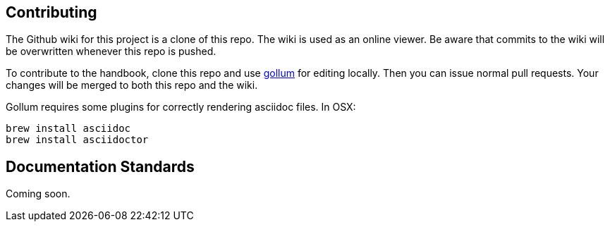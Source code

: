 == Contributing

The Github wiki for this project is a clone of this repo. The wiki is used as an online viewer. Be aware that commits to the wiki will be overwritten whenever this repo is pushed.

To contribute to the handbook, clone this repo and use https://github.com/gollum/gollum[gollum] for editing locally. Then you can issue normal pull requests. Your changes will be merged to both this repo and the wiki.

Gollum requires some plugins for correctly rendering asciidoc files. In OSX:

----
brew install asciidoc
brew install asciidoctor
----

== Documentation Standards
Coming soon.